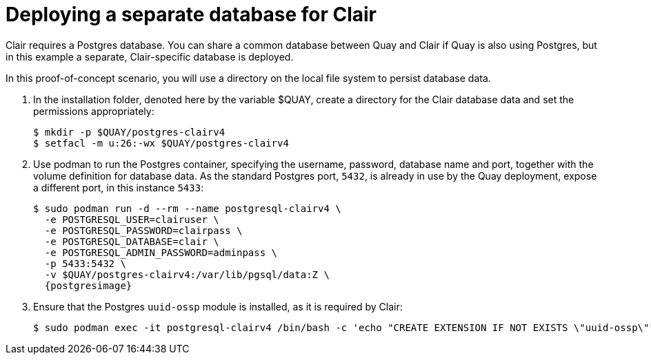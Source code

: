 [[clair-standalone-database]]
= Deploying a separate database for Clair

Clair requires a Postgres database.  You can share a common database between Quay and Clair if Quay is also using Postgres, but in this example a separate, Clair-specific database is deployed.

In this proof-of-concept scenario, you will use a directory on the local file system to persist database data. 

. In the installation folder, denoted here by the variable $QUAY, create a directory for the Clair database data and set the permissions appropriately: 
+
....
$ mkdir -p $QUAY/postgres-clairv4
$ setfacl -m u:26:-wx $QUAY/postgres-clairv4
....
. Use podman to run the Postgres container, specifying the username, password, database name and port, together with the volume definition for database data. As the standard Postgres port, `5432`, is already in use by the Quay deployment, expose a different port, in this instance `5433`: 
+
[subs="verbatim,attributes"]
....
$ sudo podman run -d --rm --name postgresql-clairv4 \
  -e POSTGRESQL_USER=clairuser \
  -e POSTGRESQL_PASSWORD=clairpass \
  -e POSTGRESQL_DATABASE=clair \
  -e POSTGRESQL_ADMIN_PASSWORD=adminpass \
  -p 5433:5432 \
  -v $QUAY/postgres-clairv4:/var/lib/pgsql/data:Z \
  {postgresimage}
....
. Ensure that the Postgres `uuid-ossp` module is installed, as it is required by Clair:
+
....
$ sudo podman exec -it postgresql-clairv4 /bin/bash -c 'echo "CREATE EXTENSION IF NOT EXISTS \"uuid-ossp\"" | psql -d clair -U postgres'
....

